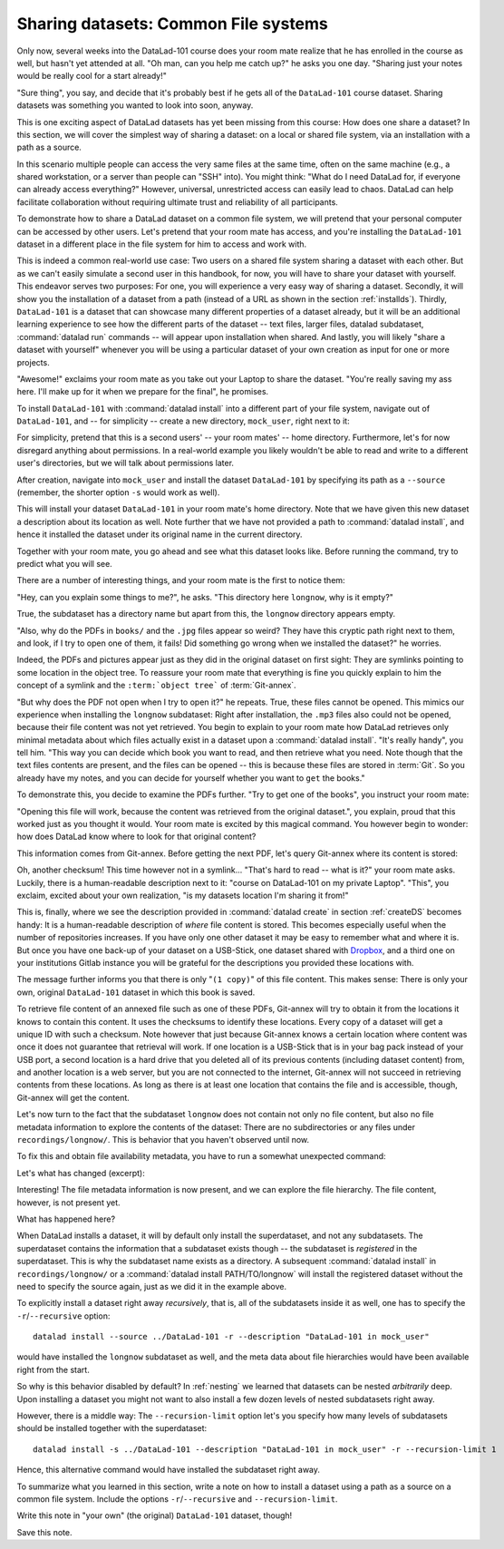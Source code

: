 Sharing datasets: Common File systems
-------------------------------------

Only now, several weeks into the DataLad-101 course does your room
mate realize that he has enrolled in the course as well, but hasn't
yet attended at all. "Oh man, can you help me catch up?" he asks
you one day. "Sharing just your notes would be really cool for a
start already!"

"Sure thing", you say, and decide that it's probably best if he gets
all of the ``DataLad-101`` course dataset. Sharing datasets was
something you wanted to look into soon, anyway.

This is one exciting aspect of DataLad datasets has yet been missing
from this course: How does one share a dataset?
In this section, we will cover the simplest way of sharing a dataset:
on a local or shared file system, via an installation with a path as
a source.

In this scenario multiple people can access the very same files at the
same time, often on the same machine (e.g., a shared workstation, or
a server than people can "SSH" into). You might think: "What do I need
DataLad for, if everyone can already access everything?" However,
universal, unrestricted access can easily lead to chaos. DataLad can
help facilitate collaboration without requiring ultimate trust and
reliability of all participants.

To demonstrate how to share a DataLad dataset on a common file system,
we will pretend that your personal computer
can be accessed by other users. Let's pretend that
your room mate has access, and you're installing
the ``DataLad-101`` dataset in a different place in the file system
for him to access and work with.

This is indeed a common real-world use case: Two users on a shared
file system sharing a dataset with each other.
But as we can't easily simulate a second user in this handbook,
for now, you will have to share your dataset with yourself.
This endeavor serves two purposes: For one, you will experience a very easy
way of sharing a dataset. Secondly, it will show you the installation
of a dataset from a path (instead of a URL as shown in the section
:ref:`installds`). Thirdly, ``DataLad-101`` is a dataset that can
showcase many different properties of a dataset already, but it will
be an additional learning experience to see how the different parts
of the dataset -- text files, larger files, datalad subdataset,
:command:`datalad run` commands -- will appear upon installation when shared.
And lastly, you will likely "share a dataset with yourself" whenever you
will be using a particular dataset of your own creation as input for
one or more projects.

"Awesome!" exclaims your room mate as you take out your Laptop to
share the dataset. "You're really saving my ass
here. I'll make up for it when we prepare for the final", he promises.

To install ``DataLad-101`` with :command:`datalad install` into a different part
of your file system, navigate out of ``DataLad-101``, and -- for
simplicity -- create a new directory, ``mock_user``, right next to it:

.. runrecord:: _examples/DL-101-116-101
   :language: console
   :workdir: dl-101/DataLad-101

   $ cd ../
   $ mkdir mock_user

For simplicity, pretend that this is a second users' -- your room mates' --
home directory. Furthermore, let's for now disregard anything about
permissions. In a real-world example you likely wouldn't be able to read and write
to a different user's directories, but we will talk about permissions later.

After creation, navigate into ``mock_user`` and install
the dataset ``DataLad-101`` by specifying its path as a ``--source``
(remember, the shorter option ``-s`` would work as well).

.. runrecord:: _examples/DL-101-116-102
   :language: console
   :workdir: dl-101

   $ cd mock_user
   $ datalad install --source ../DataLad-101 --description "DataLad-101 in mock_user"

This will install your dataset ``DataLad-101`` in your room mate's home
directory. Note that we have given this new
dataset a description about its location as well. Note further that we
have not provided a path to :command:`datalad install`, and hence it installed the
dataset under its original name in the current directory.

Together with your room mate, you go ahead and see what this dataset looks
like. Before running the command, try to predict what you will see.

.. runrecord:: _examples/DL-101-116-103
   :language: console
   :workdir: dl-101/mock_user

   $ cd DataLad-101
   $ tree

There are a number of interesting things, and your room mate is the
first to notice them:

"Hey, can you explain some things to me?", he asks. "This directory
here ``longnow``, why is it empty?"

True, the subdataset has a directory name but apart from this,
the ``longnow`` directory appears empty.

"Also, why do the PDFs in ``books/`` and the ``.jpg`` files
appear so weird? They have
this cryptic path right next to them, and look, if I try to open
one of them, it fails! Did something go wrong when we installed
the dataset?" he worries.

Indeed, the PDFs and pictures appear just as they did in the original dataset
on first sight: They are symlinks pointing to some location in the
object tree. To reassure your room mate that everything is fine you
quickly explain to him the concept of a symlink and the ``:term:`object tree```
of :term:`Git-annex`.

"But why does the PDF not open when I try to open it?" he repeats.
True, these files cannot be opened. This mimics our experience when
installing the ``longnow`` subdataset: Right after installation,
the ``.mp3`` files also could not be opened, because their file
content was not yet retrieved. You begin to explain to your room mate
how DataLad retrieves only minimal metadata about which files actually
exist in a dataset upon a :command:`datalad install`. "It's really handy",
you tell him. "This way you can decide which book you want to read,
and then retrieve what you need. Note though that the text files
contents are present, and the files can be opened -- this is because
these files are stored in :term:`Git`. So you already have my notes,
and you can decide for yourself whether you want to ``get`` the books."

To demonstrate this, you decide to examine the PDFs further.
"Try to get one of the books", you instruct your room mate:

.. runrecord:: _examples/DL-101-116-104
   :language: console
   :workdir: dl-101/mock_user/DataLad-101

   $ datalad get books/progit.pdf

"Opening this file will work, because the content was retrieved from
the original dataset.", you explain, proud that this worked just as you
thought it would. Your room mate is excited by this magical
command. You however begin to wonder: how does DataLad know where to look for
that original content?

This information comes from Git-annex. Before getting the next PDF,
let's query Git-annex where its content is stored:

.. runrecord:: _examples/DL-101-116-105
   :language: console
   :workdir: dl-101/mock_user/DataLad-101

   $ git annex whereis books/TLCL.pdf

Oh, another checksum! This time however not in a symlink...
"That's hard to read -- what is it?" your room mate asks.
Luckily, there is a human-readable description next to it:
"course on DataLad-101 on my private Laptop".
"This", you exclaim, excited about your own realization,
"is my datasets location I'm sharing it from!"

This is, finally, where we see the description provided in
:command:`datalad create` in section :ref:`createDS` becomes handy: It is
a human-readable description of *where* file content is stored.
This becomes especially useful when the number of repositories
increases. If you have only one other dataset it may be easy to
remember what and where it is. But once you have one back-up
of your dataset on a USB-Stick, one dataset shared with
`Dropbox <dropbox.com>`_, and a third one on your institutions
Gitlab instance you will be grateful for the descriptions
you provided these locations with.

The message further informs you that there is only "``(1 copy)``"
of this file content. This makes sense: There
is only your own, original ``DataLad-101`` dataset in which
this book is saved.

To retrieve file content of an annexed file such as one of
these PDFs, Git-annex will try
to obtain it from the locations it knows to contain this content.
It uses the checksums to identify these locations. Every copy
of a dataset will get a unique ID with such a checksum.
Note however that just because Git-annex knows a certain location
where content was once it does not guarantee that retrieval will
work. If one location is a USB-Stick that is in your bag pack instead
of your USB port,
a second location is a hard drive that you deleted all of its
previous contents (including dataset content) from,
and another location is a web server, but you are not connected
to the internet, Git-annex will not succeed in retrieving
contents from these locations.
As long as there is at least one location that contains
the file and is accessible, though, Git-annex will get the content.

Let's now turn to the fact that the subdataset ``longnow`` does
not contain not only no file content, but also no file metadata
information to explore the contents of the dataset: There are no
subdirectories or any files under ``recordings/longnow/``.
This is behavior that you haven't observed until now.

To fix this and obtain file availability metadata,
you have to run a somewhat unexpected command:

.. runrecord:: _examples/DL-101-116-106
   :language: console
   :workdir: dl-101/mock_user/DataLad-101

   $ datalad install recordings/longnow

Let's what has changed (excerpt):

.. runrecord:: _examples/DL-101-116-107
   :language: console
   :workdir: dl-101/mock_user/DataLad-101
   :lines: 1-30

   $ tree

Interesting! The file metadata information is now present, and we can
explore the file hierarchy. The file content, however, is not present yet.

What has happened here?

When DataLad installs a dataset, it will by default only install the
superdataset, and not any subdatasets. The superdataset contains the
information that a subdataset exists though -- the subdataset is *registered*
in the superdataset.  This is why the subdataset name exists as a directory.
A subsequent :command:`datalad install` in ``recordings/longnow/``
or a :command:`datalad install PATH/TO/longnow` will install the registered dataset without
the need to specify the source again, just as we did it in the example above.

To explicitly install a dataset right away
*recursively*, that is, all of the subdatasets inside it as well, one
has to specify the ``-r``/``--recursive`` option::

  datalad install --source ../DataLad-101 -r --description "DataLad-101 in mock_user"

would have installed the ``longnow`` subdataset as well, and the meta
data about file hierarchies would have been available right from the
start.

So why is this behavior disabled by default?
In :ref:`nesting` we learned that datasets can be nested *arbitrarily* deep.
Upon installing a dataset you might not want to also install a few dozen levels of
nested subdatasets right away.

However, there is a middle way: The ``--recursion-limit`` option let's
you specify how many levels of subdatasets should be installed together
with the superdataset::

  datalad install -s ../DataLad-101 --description "DataLad-101 in mock_user" -r --recursion-limit 1

Hence, this alternative command would have installed the subdataset right away.

To summarize what you learned in this section, write a note on how to
install a dataset using a path as a source on a common file system.
Include the options ``-r``/``--recursive`` and ``--recursion-limit``.

Write this note in "your own" (the original) ``DataLad-101`` dataset, though!

.. runrecord:: _examples/DL-101-116-108
   :language: console
   :workdir: dl-101/mock_user/DataLad-101

   # navigate back into the original dataset
   $ cd ../../DataLad-101
   # write the note
   $ cat << EOT >> notes.txt
   A source to install a dataset from can also be a path,
   for example as in "datalad install -s ../DataLad-101".
   As when installing datasets before, make sure to add a
   description on the location of the dataset to be
   installed, and, if you want, a path to where the dataset
   should be installed under which name.

   Note that subdatasets will not be installed by default --
   you will have to do a plain
   "datalad install PATH/TO/SUBDATASET", or specify the
   -r/--recursive option in the install command:
   "datalad install -s ../DataLad-101 -r".

   A recursive installation would however install all
   installed subdatasets, so a safer way to proceed is to
   set a decent --recursion-limit:
   "datalad install -s ../DataLad-101 -r --recursion-limit 2"

   EOT

Save this note.

.. runrecord:: _examples/DL-101-116-109
   :language: console
   :workdir: dl-101/DataLad-101

   $ datalad save -m "add note about installing from paths and recursive installations"

.. gitusernote::

   A dataset that is installed from an existing source, e.g. a path or URL,
   it the DataLad equivalent of a *clone* in Git.
